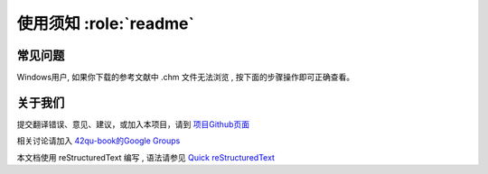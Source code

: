 .. _readme:


使用须知 :role:`readme`
=======================



常见问题
-----------------------------

Windows用户, 如果你下载的参考文献中 .chm 文件无法浏览 , 按下面的步骤操作即可正确查看。


.. image::  _image/download.png
   :alt: css中文手册提示



关于我们
-------------------------------------

提交翻译错误、意见、建议，或加入本项目，请到 `项目Github页面 <https://github.com/42qu/book>`_

相关讨论请加入 `42qu-book的Google Groups <https://groups.google.com/group/42qu-book>`_

本文档使用 reStructuredText 编写 , 语法请参见 `Quick reStructuredText <http://docutils.sourceforge.net/docs/user/rst/quickref.html>`_




